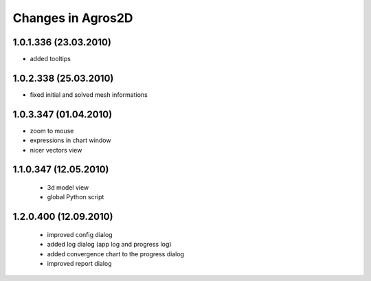 Changes in Agros2D
==================

1.0.1.336 (23.03.2010)
----------------------

* added tooltips

1.0.2.338 (25.03.2010)
----------------------

* fixed initial and solved mesh informations

1.0.3.347 (01.04.2010)
----------------------

* zoom to mouse
* expressions in chart window
* nicer vectors view

1.1.0.347 (12.05.2010)
----------------------
  * 3d model view
  * global Python script
  
1.2.0.400 (12.09.2010)
----------------------  
  * improved config dialog
  * added log dialog (app log and progress log)
  * added convergence chart to the progress dialog
  * improved report dialog

